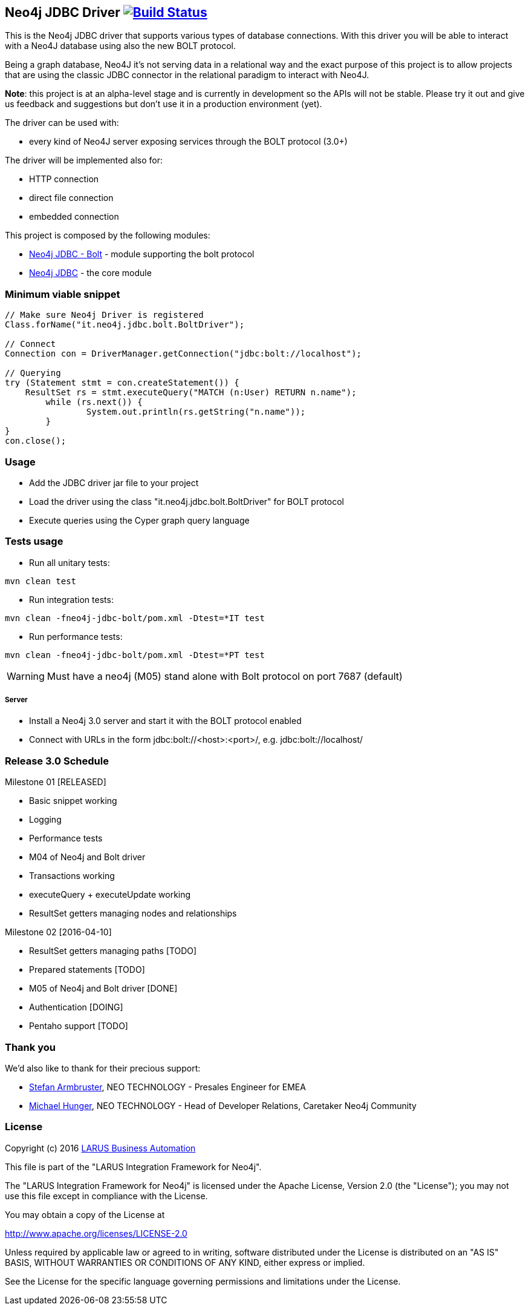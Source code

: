 == Neo4j JDBC Driver image:https://travis-ci.org/larusba/neo4j-jdbc.svg?branch=master["Build Status", link="https://travis-ci.org/larusba/neo4j-jdbc"] ==

This is the Neo4j JDBC driver that supports various types of database connections.
With this driver you will be able to interact with a Neo4J database using also the new BOLT protocol.

Being a graph database, Neo4J it's not serving data in a relational way and the exact purpose of this project is to allow
projects that are using the classic JDBC connector in the relational paradigm to interact with Neo4J.

*Note*: this project is at an alpha-level stage and is currently in development so the APIs will not be stable. Please try it out and give us
feedback and suggestions but don't use it in a production environment (yet).


The driver can be used with:

* every kind of Neo4J server exposing services through the BOLT protocol (3.0+)

The driver will be implemented also for:

* HTTP connection

* direct file connection

* embedded connection


This project is composed by the following modules:

* https://github.com/larusba/neo4j-jdbc/tree/master/neo4j-jdbc-bolt[Neo4j JDBC - Bolt] - module supporting the bolt protocol

* https://github.com/larusba/neo4j-jdbc/tree/master/neo4j-jdbc[Neo4j JDBC] - the core module

=== Minimum viable snippet ===

---------------------------------------------
// Make sure Neo4j Driver is registered
Class.forName("it.neo4j.jdbc.bolt.BoltDriver");

// Connect
Connection con = DriverManager.getConnection("jdbc:bolt://localhost");

// Querying
try (Statement stmt = con.createStatement()) {
    ResultSet rs = stmt.executeQuery("MATCH (n:User) RETURN n.name");
	while (rs.next()) {
		System.out.println(rs.getString("n.name"));
	}
}
con.close();
---------------------------------------------

=== Usage ===

* Add the JDBC driver jar file to your project

* Load the driver using the class "it.neo4j.jdbc.bolt.BoltDriver" for BOLT protocol

* Execute queries using the Cyper graph query language

=== Tests usage ===

* Run all unitary tests:
-------------------------------------------------
mvn clean test
-------------------------------------------------

* Run integration tests:
-------------------------------------------------
mvn clean -fneo4j-jdbc-bolt/pom.xml -Dtest=*IT test
-------------------------------------------------

* Run performance tests:

--------------------------------------------------
mvn clean -fneo4j-jdbc-bolt/pom.xml -Dtest=*PT test
--------------------------------------------------

WARNING: Must have a neo4j (M05) stand alone with Bolt protocol on port 7687 (default)

===== Server =====

* Install a Neo4j 3.0 server and start it with the BOLT protocol enabled

* Connect with URLs in the form jdbc:bolt://<host>:<port>/, e.g. jdbc:bolt://localhost/

=== Release 3.0 Schedule ===

Milestone 01 [RELEASED]

* Basic snippet working

* Logging

* Performance tests

* M04 of Neo4j and Bolt driver

* Transactions working

* executeQuery + executeUpdate working

* ResultSet getters managing nodes and relationships

Milestone 02 [2016-04-10]

* ResultSet getters managing paths [TODO]

* Prepared statements [TODO]

* M05 of Neo4j and Bolt driver [DONE]

* Authentication [DOING]

* Pentaho support [TODO]

=== Thank you ===

We'd also like to thank for their precious support:

* https://twitter.com/darthvader42[Stefan Armbruster], NEO TECHNOLOGY - Presales Engineer for EMEA

* https://twitter.com/mesirii[Michael Hunger], NEO TECHNOLOGY - Head of Developer Relations, Caretaker Neo4j Community

=== License ===

Copyright (c) 2016 http://www.larus-ba.it[LARUS Business Automation]

This file is part of the "LARUS Integration Framework for Neo4j".

The "LARUS Integration Framework for Neo4j" is licensed under the Apache License, Version 2.0 (the "License");
you may not use this file except in compliance with the License.

You may obtain a copy of the License at

http://www.apache.org/licenses/LICENSE-2.0

Unless required by applicable law or agreed to in writing, software
distributed under the License is distributed on an "AS IS" BASIS,
WITHOUT WARRANTIES OR CONDITIONS OF ANY KIND, either express or implied.

See the License for the specific language governing permissions and
limitations under the License.
